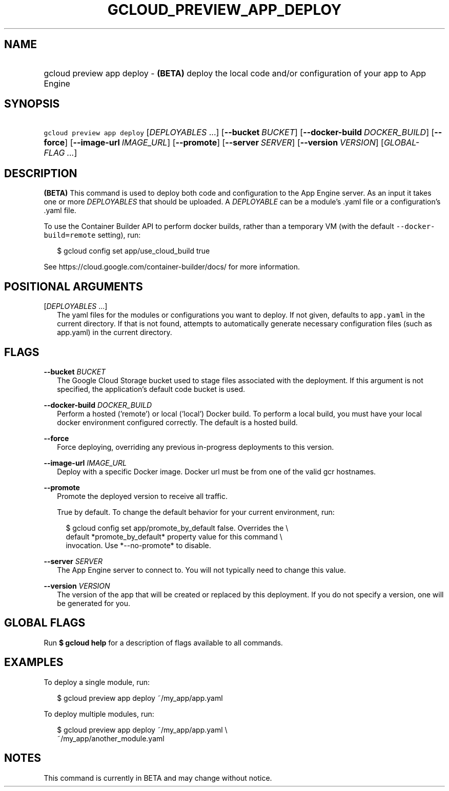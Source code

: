 
.TH "GCLOUD_PREVIEW_APP_DEPLOY" 1



.SH "NAME"
.HP
gcloud preview app deploy \- \fB(BETA)\fR deploy the local code and/or configuration of your app to App Engine



.SH "SYNOPSIS"
.HP
\f5gcloud preview app deploy\fR [\fIDEPLOYABLES\fR\ ...] [\fB\-\-bucket\fR\ \fIBUCKET\fR] [\fB\-\-docker\-build\fR\ \fIDOCKER_BUILD\fR] [\fB\-\-force\fR] [\fB\-\-image\-url\fR\ \fIIMAGE_URL\fR] [\fB\-\-promote\fR] [\fB\-\-server\fR\ \fISERVER\fR] [\fB\-\-version\fR\ \fIVERSION\fR] [\fIGLOBAL\-FLAG\ ...\fR]


.SH "DESCRIPTION"

\fB(BETA)\fR This command is used to deploy both code and configuration to the
App Engine server. As an input it takes one or more \f5\fIDEPLOYABLES\fR\fR that
should be uploaded. A \f5\fIDEPLOYABLE\fR\fR can be a module's .yaml file or a
configuration's .yaml file.

To use the Container Builder API to perform docker builds, rather than a
temporary VM (with the default \f5\-\-docker\-build=remote\fR setting), run:

.RS 2m
$ gcloud config set app/use_cloud_build true
.RE

See https://cloud.google.com/container\-builder/docs/ for more information.



.SH "POSITIONAL ARGUMENTS"

[\fIDEPLOYABLES\fR ...]
.RS 2m
The yaml files for the modules or configurations you want to deploy. If not
given, defaults to \f5app.yaml\fR in the current directory. If that is not
found, attempts to automatically generate necessary configuration files (such as
app.yaml) in the current directory.


.RE

.SH "FLAGS"

\fB\-\-bucket\fR \fIBUCKET\fR
.RS 2m
The Google Cloud Storage bucket used to stage files associated with the
deployment. If this argument is not specified, the application's default code
bucket is used.

.RE
\fB\-\-docker\-build\fR \fIDOCKER_BUILD\fR
.RS 2m
Perform a hosted ('remote') or local ('local') Docker build. To perform a local
build, you must have your local docker environment configured correctly. The
default is a hosted build.

.RE
\fB\-\-force\fR
.RS 2m
Force deploying, overriding any previous in\-progress deployments to this
version.

.RE
\fB\-\-image\-url\fR \fIIMAGE_URL\fR
.RS 2m
Deploy with a specific Docker image. Docker url must be from one of the valid
gcr hostnames.

.RE
\fB\-\-promote\fR
.RS 2m
Promote the deployed version to receive all traffic.

True by default. To change the default behavior for your current environment,
run:

.RS 2m
$ gcloud config set app/promote_by_default false. Overrides the \e
  default *promote_by_default* property value for this command \e
  invocation. Use *\-\-no\-promote* to disable.
.RE

.RE
\fB\-\-server\fR \fISERVER\fR
.RS 2m
The App Engine server to connect to. You will not typically need to change this
value.

.RE
\fB\-\-version\fR \fIVERSION\fR
.RS 2m
The version of the app that will be created or replaced by this deployment. If
you do not specify a version, one will be generated for you.


.RE

.SH "GLOBAL FLAGS"

Run \fB$ gcloud help\fR for a description of flags available to all commands.



.SH "EXAMPLES"

To deploy a single module, run:

.RS 2m
$ gcloud preview app deploy ~/my_app/app.yaml
.RE

To deploy multiple modules, run:

.RS 2m
$ gcloud preview app deploy ~/my_app/app.yaml \e
    ~/my_app/another_module.yaml
.RE



.SH "NOTES"

This command is currently in BETA and may change without notice.

